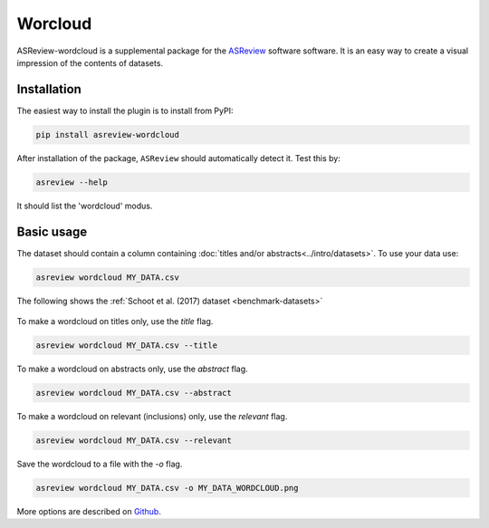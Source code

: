 Worcloud
========

ASReview-wordcloud is a supplemental package for the `ASReview`_ software
software. It is an easy way to create a visual impression of the contents of
datasets.

.. _ASReview: https://github.com/asreview/asreview

Installation
------------

The easiest way to install the plugin is to install from
PyPI:

.. code:: bash

    pip install asreview-wordcloud

After installation of the package, ``ASReview`` should
automatically detect it. Test this by:

.. code:: bash

    asreview --help

It should list the 'wordcloud' modus.

Basic usage
-----------

The dataset should contain a column containing :doc:`titles and/or abstracts<../intro/datasets>`. 
To use your data use:

.. code:: bash

	asreview wordcloud MY_DATA.csv

The following shows the :ref:`Schoot et al. (2017) dataset <benchmark-datasets>`

.. figure:: https://github.com/asreview/asreview-wordcloud/blob/main/figures/ptsd_all.png?raw=true


To make a wordcloud on titles only, use the `title` flag.

.. code:: bash

	asreview wordcloud MY_DATA.csv --title

To make a wordcloud on abstracts only, use the `abstract` flag.

.. code:: bash

	asreview wordcloud MY_DATA.csv --abstract


To make a wordcloud on relevant (inclusions) only, use the `relevant` flag.

.. code:: bash

	asreview wordcloud MY_DATA.csv --relevant


Save the wordcloud to a file with the `-o`  flag.

.. code:: bash

	asreview wordcloud MY_DATA.csv -o MY_DATA_WORDCLOUD.png


More options are described on `Github <https://github.com/asreview/asreview-wordcloud/>`_.